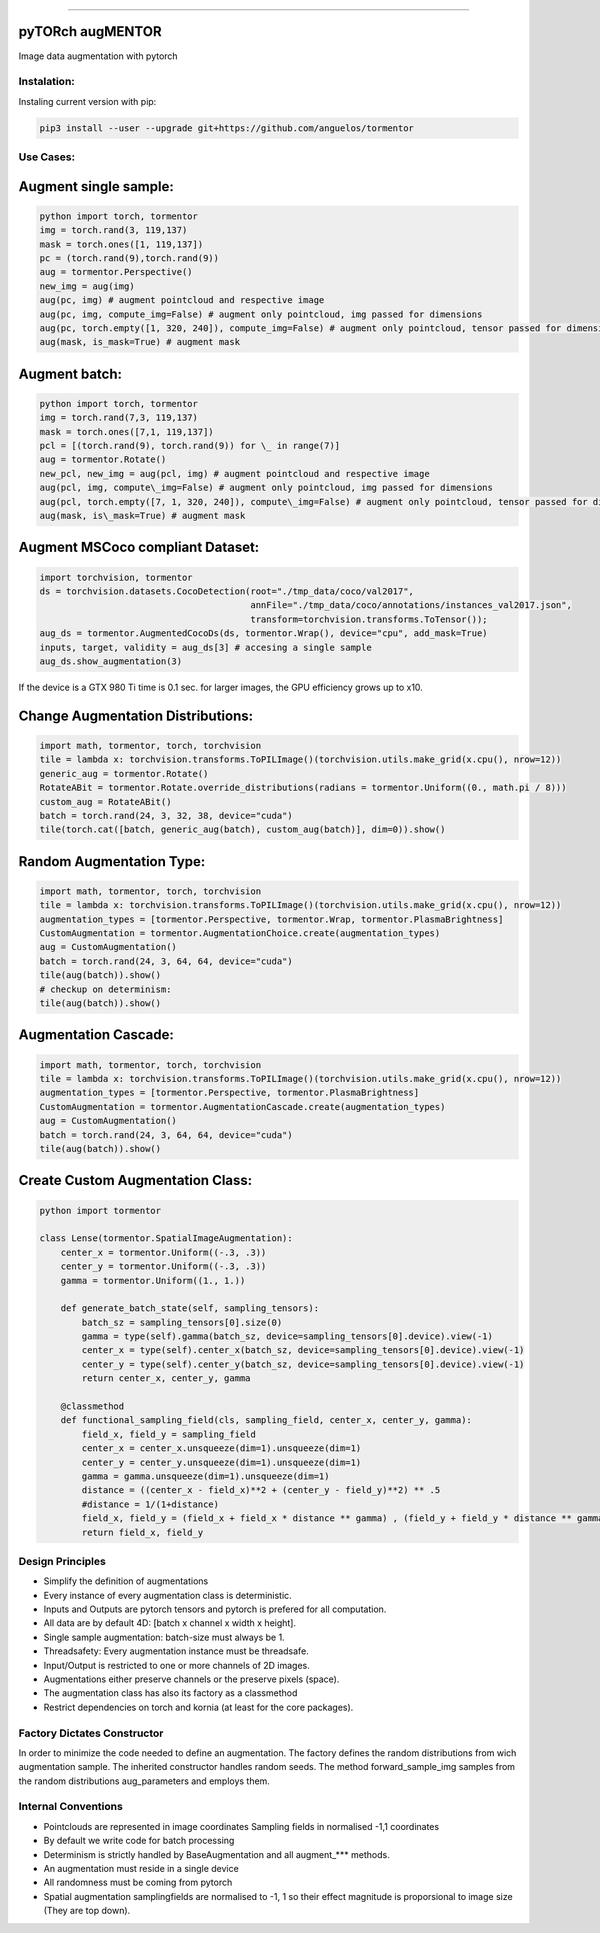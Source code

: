 .. raw:: html

  <p align="center">
    <img width="50%" src="https://github.com/anguelos/tormentor/blob/master/docs/source/_static/img/tormentor_logo.svg" />
  </p>

--------------------------------------------------------------------------------

pyTORch augMENTOR
-----------------


.. image:: https://img.shields.io/badge/License-Apache%202.0-blue.svg
    :target: https://opensource.org/licenses/Apache-2.0

.. image:: https://badge.fury.io/py/tormentor.svg
    :target: https://badge.fury.io/py/tormentor

.. image:: https://codecov.io/gh/anguelos/tormentor/branch/master/graph/badge.svg
    :target: https://codecov.io/gh/anguelos/tormentor/
    :alt: Testing Coverage

.. image:: https://readthedocs.org/projects/tormentor/badge/?version=latest
    :target: https://tormentor.readthedocs.io/en/latest/?badge=latest
    :alt: Documentation Status



Image data augmentation with pytorch

Instalation:
============

Instaling current version with pip:

.. code:: bash

    pip3 install --user --upgrade git+https://github.com/anguelos/tormentor

Use Cases:
==========

Augment single sample:
----------------------
.. code-block:: python

    python import torch, tormentor
    img = torch.rand(3, 119,137)
    mask = torch.ones([1, 119,137])
    pc = (torch.rand(9),torch.rand(9))
    aug = tormentor.Perspective()
    new_img = aug(img)
    aug(pc, img) # augment pointcloud and respective image
    aug(pc, img, compute_img=False) # augment only pointcloud, img passed for dimensions
    aug(pc, torch.empty([1, 320, 240]), compute_img=False) # augment only pointcloud, tensor passed for dimensions
    aug(mask, is_mask=True) # augment mask


Augment batch:
--------------

.. code-block:: python

    python import torch, tormentor
    img = torch.rand(7,3, 119,137)
    mask = torch.ones([7,1, 119,137])
    pcl = [(torch.rand(9), torch.rand(9)) for \_ in range(7)]
    aug = tormentor.Rotate()
    new_pcl, new_img = aug(pcl, img) # augment pointcloud and respective image
    aug(pcl, img, compute\_img=False) # augment only pointcloud, img passed for dimensions
    aug(pcl, torch.empty([7, 1, 320, 240]), compute\_img=False) # augment only pointcloud, tensor passed for dimensions
    aug(mask, is\_mask=True) # augment mask


Augment MSCoco compliant Dataset:
---------------------------------

.. code-block:: python

   import torchvision, tormentor
   ds = torchvision.datasets.CocoDetection(root="./tmp_data/coco/val2017",
                                           annFile="./tmp_data/coco/annotations/instances_val2017.json",
                                           transform=torchvision.transforms.ToTensor());
   aug_ds = tormentor.AugmentedCocoDs(ds, tormentor.Wrap(), device="cpu", add_mask=True)
   inputs, target, validity = aug_ds[3] # accesing a single sample
   aug_ds.show_augmentation(3)

.. figure:: docs/source/_static/img/example.png

If the device is a GTX 980 Ti time is 0.1 sec. for larger images, the GPU efficiency grows up to x10.


Change Augmentation Distributions:
----------------------------------

.. code-block:: python

   import math, tormentor, torch, torchvision
   tile = lambda x: torchvision.transforms.ToPILImage()(torchvision.utils.make_grid(x.cpu(), nrow=12))
   generic_aug = tormentor.Rotate()
   RotateABit = tormentor.Rotate.override_distributions(radians = tormentor.Uniform((0., math.pi / 8)))
   custom_aug = RotateABit()
   batch = torch.rand(24, 3, 32, 38, device="cuda")
   tile(torch.cat([batch, generic_aug(batch), custom_aug(batch)], dim=0)).show()

.. figure:: docs/source/_static/img/rotation.png
  :alt: Rotation Example


Random Augmentation Type:
-------------------------

.. code-block:: python

   import math, tormentor, torch, torchvision
   tile = lambda x: torchvision.transforms.ToPILImage()(torchvision.utils.make_grid(x.cpu(), nrow=12))
   augmentation_types = [tormentor.Perspective, tormentor.Wrap, tormentor.PlasmaBrightness]
   CustomAugmentation = tormentor.AugmentationChoice.create(augmentation_types)
   aug = CustomAugmentation()
   batch = torch.rand(24, 3, 64, 64, device="cuda")
   tile(aug(batch)).show()
   # checkup on determinism:
   tile(aug(batch)).show()

.. figure:: docs/source/_static/img/choice.png


Augmentation Cascade:
---------------------

.. code-block:: python

   import math, tormentor, torch, torchvision
   tile = lambda x: torchvision.transforms.ToPILImage()(torchvision.utils.make_grid(x.cpu(), nrow=12))
   augmentation_types = [tormentor.Perspective, tormentor.PlasmaBrightness]
   CustomAugmentation = tormentor.AugmentationCascade.create(augmentation_types)
   aug = CustomAugmentation()
   batch = torch.rand(24, 3, 64, 64, device="cuda")
   tile(aug(batch)).show()

.. figure:: docs/source/_static/img/cascade.png


Create Custom Augmentation Class:
---------------------------------

.. code-block:: python

    python import tormentor

    class Lense(tormentor.SpatialImageAugmentation):
        center_x = tormentor.Uniform((-.3, .3))
        center_y = tormentor.Uniform((-.3, .3))
        gamma = tormentor.Uniform((1., 1.))

        def generate_batch_state(self, sampling_tensors):
            batch_sz = sampling_tensors[0].size(0)
            gamma = type(self).gamma(batch_sz, device=sampling_tensors[0].device).view(-1)
            center_x = type(self).center_x(batch_sz, device=sampling_tensors[0].device).view(-1)
            center_y = type(self).center_y(batch_sz, device=sampling_tensors[0].device).view(-1)
            return center_x, center_y, gamma

        @classmethod
        def functional_sampling_field(cls, sampling_field, center_x, center_y, gamma):
            field_x, field_y = sampling_field
            center_x = center_x.unsqueeze(dim=1).unsqueeze(dim=1)
            center_y = center_y.unsqueeze(dim=1).unsqueeze(dim=1)
            gamma = gamma.unsqueeze(dim=1).unsqueeze(dim=1)
            distance = ((center_x - field_x)**2 + (center_y - field_y)**2) ** .5
            #distance = 1/(1+distance)
            field_x, field_y = (field_x + field_x * distance ** gamma) , (field_y + field_y * distance ** gamma)
            return field_x, field_y

.. figure:: docs/source/_static/img/lence.png

Design Principles
=================

-  Simplify the definition of augmentations
-  Every instance of every augmentation class is deterministic.
-  Inputs and Outputs are pytorch tensors and pytorch is prefered for
   all computation.
-  All data are by default 4D: [batch x channel x width x height].
-  Single sample augmentation: batch-size must always be 1.
-  Threadsafety: Every augmentation instance must be threadsafe.
-  Input/Output is restricted to one or more channels of 2D images.
-  Augmentations either preserve channels or the preserve pixels
   (space).
-  The augmentation class has also its factory as a classmethod
-  Restrict dependencies on torch and kornia (at least for the core
   packages).

Factory Dictates Constructor
============================

In order to minimize the code needed to define an augmentation. The
factory defines the random distributions from wich augmentation sample.
The inherited constructor handles random seeds. The method
forward\_sample\_img samples from the random distributions
aug\_parameters and employs them.

Internal Conventions
====================

-  Pointclouds are represented in image coordinates Sampling fields in
   normalised -1,1 coordinates
-  By default we write code for batch processing
-  Determinism is strictly handled by BaseAugmentation and all
   augment\_\*\*\* methods.
-  An augmentation must reside in a single device
-  All randomness must be coming from pytorch
-  Spatial augmentation samplingfields are normalised to -1, 1 so their
   effect magnitude is proporsional to image size (They are top down).


